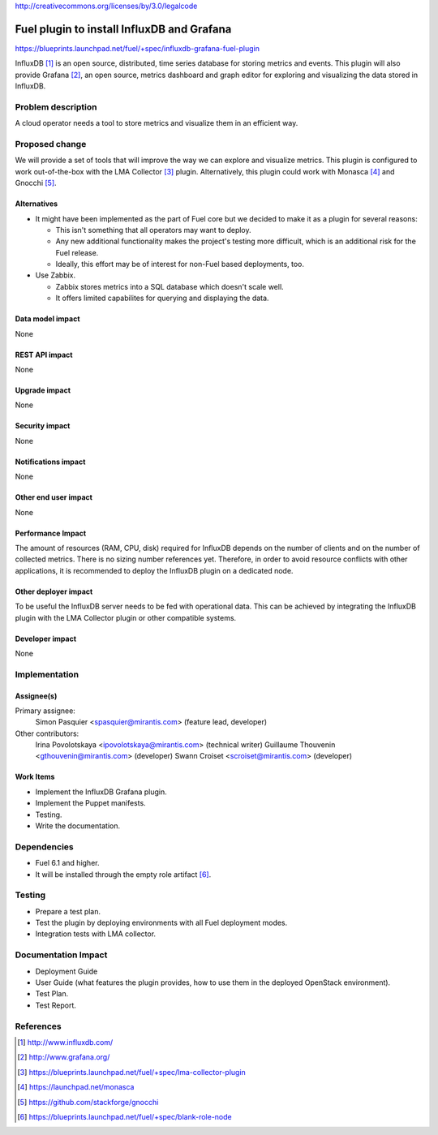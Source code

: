 ..
 This work is licensed under a Creative Commons Attribution 3.0 Unported
 License.

http://creativecommons.org/licenses/by/3.0/legalcode

===========================================
Fuel plugin to install InfluxDB and Grafana
===========================================

https://blueprints.launchpad.net/fuel/+spec/influxdb-grafana-fuel-plugin

InfluxDB [#]_ is an open source, distributed, time series database for storing
metrics and events.  This plugin will also provide Grafana [#]_, an open
source, metrics dashboard and graph editor for exploring and visualizing the
data stored in InfluxDB.

Problem description
===================

A cloud operator needs a tool to store metrics and visualize them in an
efficient way.

Proposed change
===============

We will provide a set of tools that will improve the way we can explore and
visualize metrics. This plugin is configured to work out-of-the-box with the
LMA Collector [#]_ plugin. Alternatively, this plugin could work with Monasca
[#]_ and Gnocchi [#]_.

Alternatives
------------

* It might have been implemented as the part of Fuel core but we decided to
  make it as a plugin for several reasons:

  - This isn't something that all operators may want to deploy.

  - Any new additional functionality makes the project's testing more difficult,
    which is an additional risk for the Fuel release.

  - Ideally, this effort may be of interest for non-Fuel based deployments, too.

* Use Zabbix.

  - Zabbix stores metrics into a SQL database which doesn't scale well.

  - It offers limited capabilites for querying and displaying the data.

Data model impact
-----------------

None

REST API impact
---------------

None

Upgrade impact
--------------

None

Security impact
---------------

None

Notifications impact
--------------------

None

Other end user impact
---------------------

None

Performance Impact
------------------

The amount of resources (RAM, CPU, disk) required for InfluxDB depends on the
number of clients and on the number of collected metrics. There is no sizing
number references yet. Therefore, in order to avoid resource conflicts with
other applications, it is recommended to deploy the InfluxDB plugin on a
dedicated node.

Other deployer impact
---------------------

To be useful the InfluxDB server needs to be fed with operational data. This
can be achieved by integrating the InfluxDB plugin with the LMA Collector
plugin or other compatible systems.

Developer impact
----------------

None

Implementation
==============

Assignee(s)
-----------

Primary assignee:
  Simon Pasquier <spasquier@mirantis.com> (feature lead, developer)

Other contributors:
  Irina Povolotskaya <ipovolotskaya@mirantis.com> (technical writer)
  Guillaume Thouvenin <gthouvenin@mirantis.com> (developer)
  Swann Croiset <scroiset@mirantis.com> (developer)


Work Items
----------

* Implement the InfluxDB Grafana plugin.

* Implement the Puppet manifests.

* Testing.

* Write the documentation.

Dependencies
============

* Fuel 6.1 and higher.

* It will be installed through the empty role artifact [#]_.


Testing
=======

* Prepare a test plan.

* Test the plugin by deploying environments with all Fuel deployment modes.

* Integration tests with LMA collector.

Documentation Impact
====================

* Deployment Guide

* User Guide (what features the plugin provides, how to use them in the
  deployed OpenStack environment).

* Test Plan.

* Test Report.

References
==========

.. [#] http://www.influxdb.com/

.. [#] http://www.grafana.org/

.. [#] https://blueprints.launchpad.net/fuel/+spec/lma-collector-plugin

.. [#] https://launchpad.net/monasca

.. [#] https://github.com/stackforge/gnocchi

.. [#] https://blueprints.launchpad.net/fuel/+spec/blank-role-node
